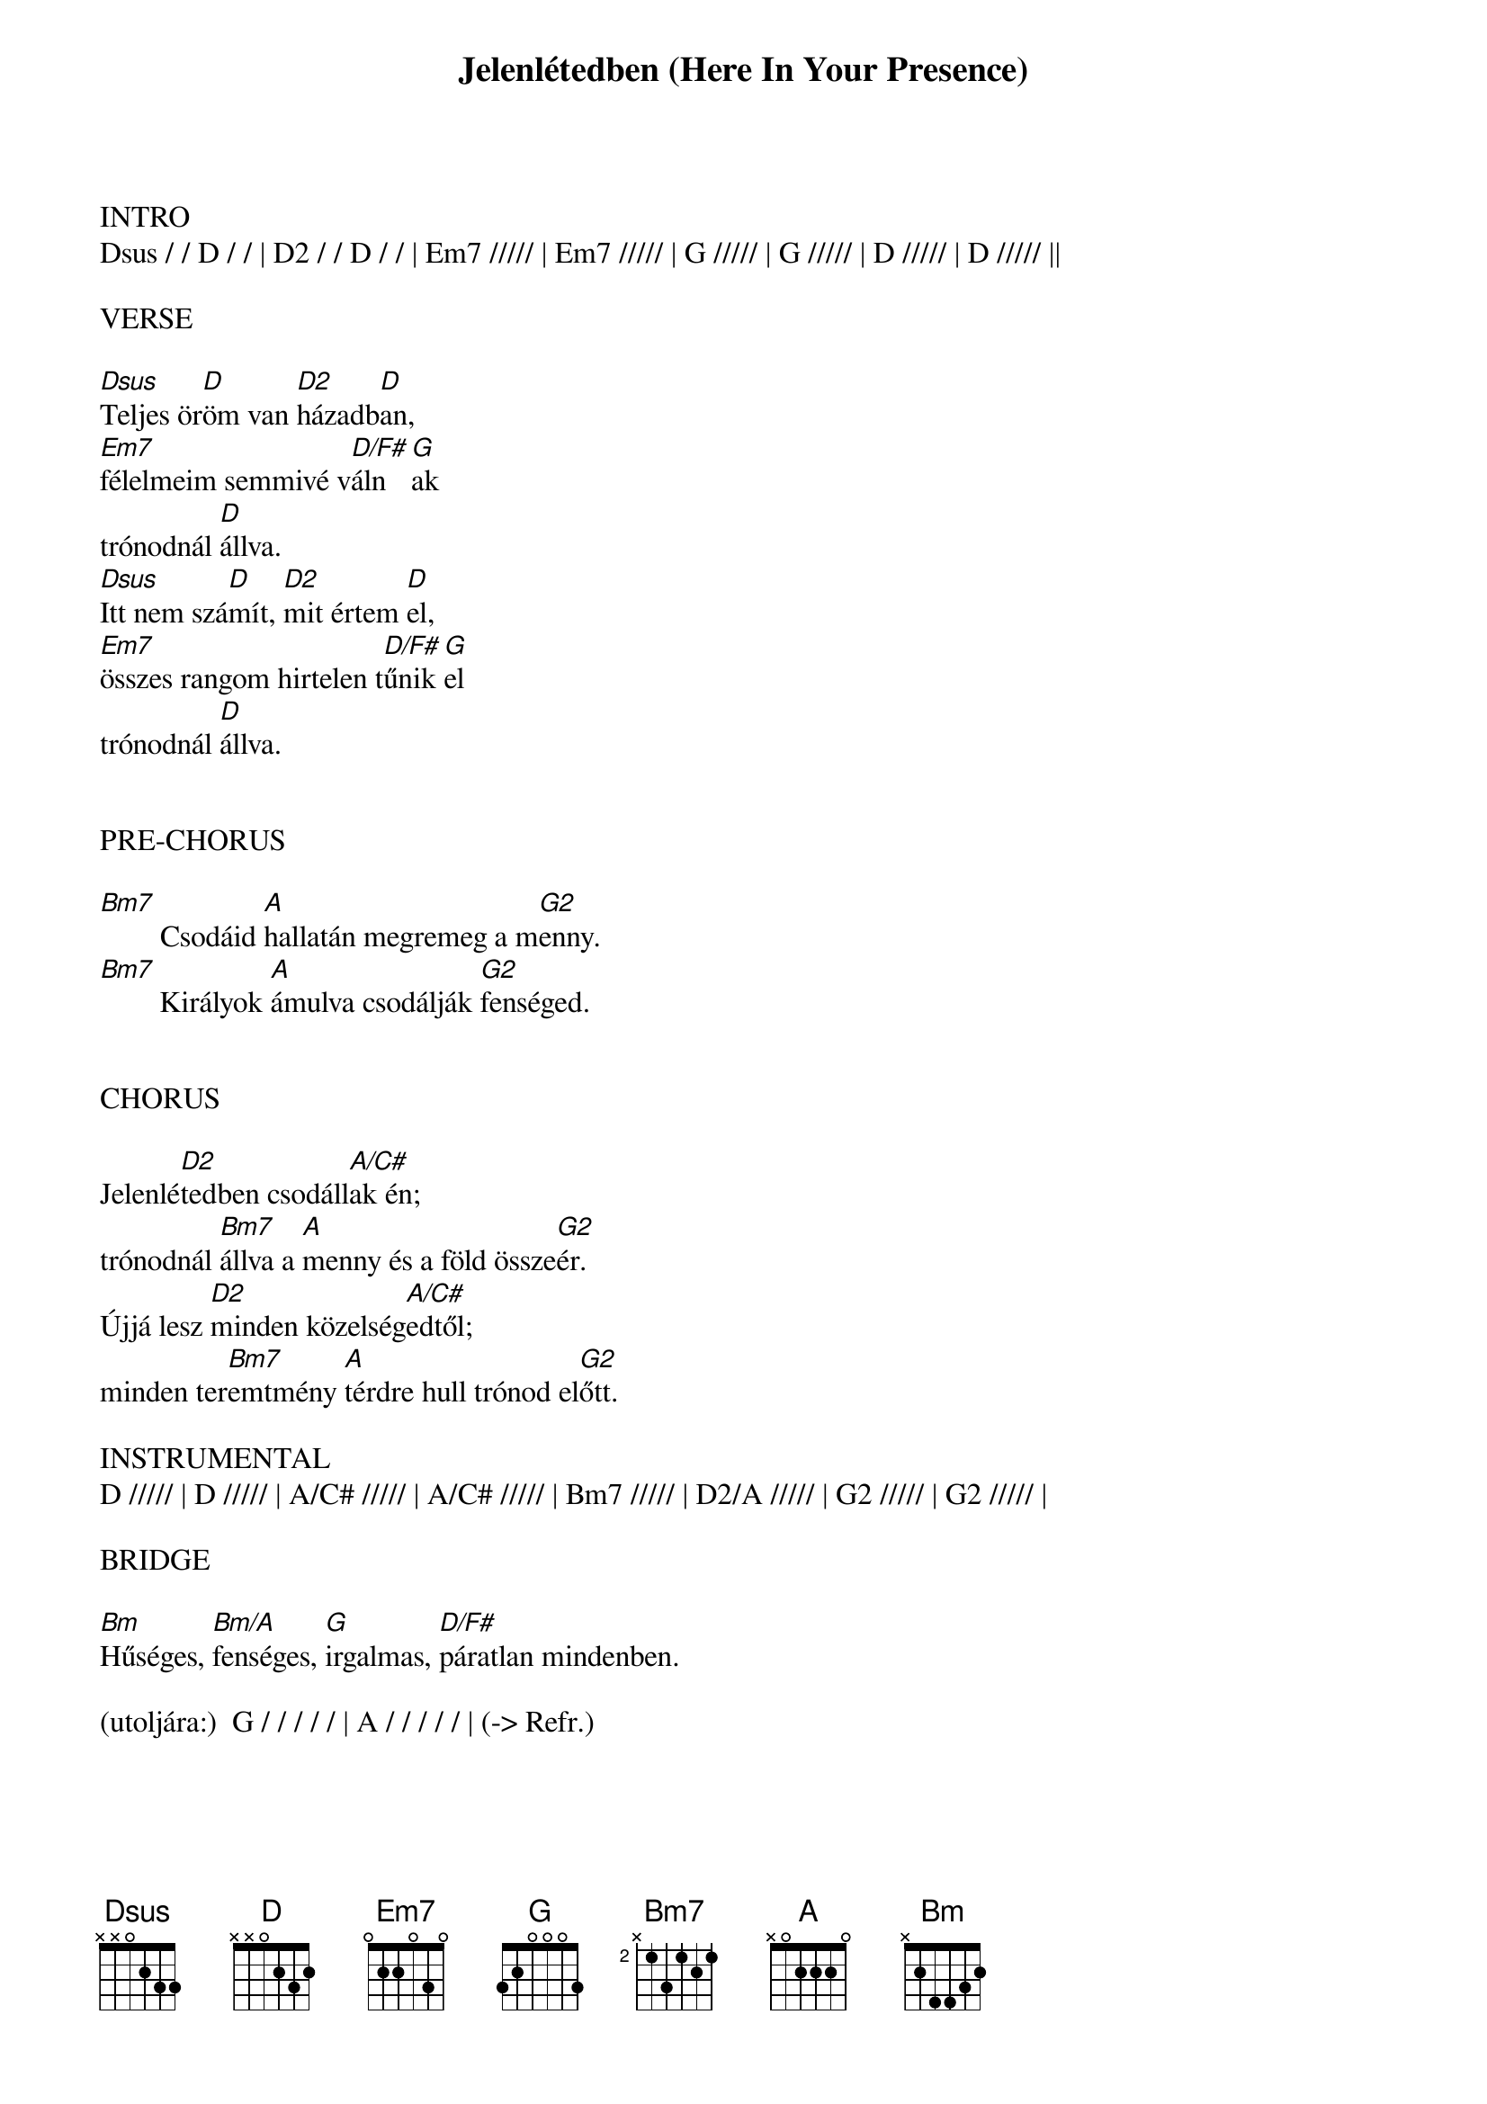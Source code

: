 {title: Jelenlétedben (Here In Your Presence)}
{meta: CCLI 4882707}
{key: D}
{tempo: 140}
{time: 4/4}
{duration: 420}


INTRO
Dsus / / D / / | D2 / / D / / | Em7 ///// | Em7 ///// | G ///// | G ///// | D ///// | D ///// ||

VERSE

[Dsus]Teljes ör[D]öm van [D2]házadb[D]an,
[Em7]félelmeim semmivé v[D/F#]áln[G]ak
trónodnál [D]állva.
[Dsus]Itt nem szá[D]mít, [D2]mit értem [D]el,
[Em7]összes rangom hirtelen t[D/F#]űnik [G]el
trónodnál [D]állva.


PRE-CHORUS

[Bm7]        Csodáid [A]hallatán megremeg a m[G2]enny.
[Bm7]        Királyok [A]ámulva csodálják [G2]fenséged.


CHORUS

Jelenlé[D2]tedben csodáll[A/C#]ak én; 
trónodnál [Bm7]állva a [A]menny és a föld össze[G2]ér.
Újjá lesz [D2]minden közelség[A/C#]edtől; 
minden ter[Bm7]emtmény [A]térdre hull trónod el[G2]őtt.

INSTRUMENTAL
D ///// | D ///// | A/C# ///// | A/C# ///// | Bm7 ///// | D2/A ///// | G2 ///// | G2 ///// |

BRIDGE

[Bm]Hűséges, [Bm/A]fenséges, [G]irgalmas, [D/F#]páratlan mindenben.

(utoljára:)  G / / / / / | A / / / / / | (-> Refr.)